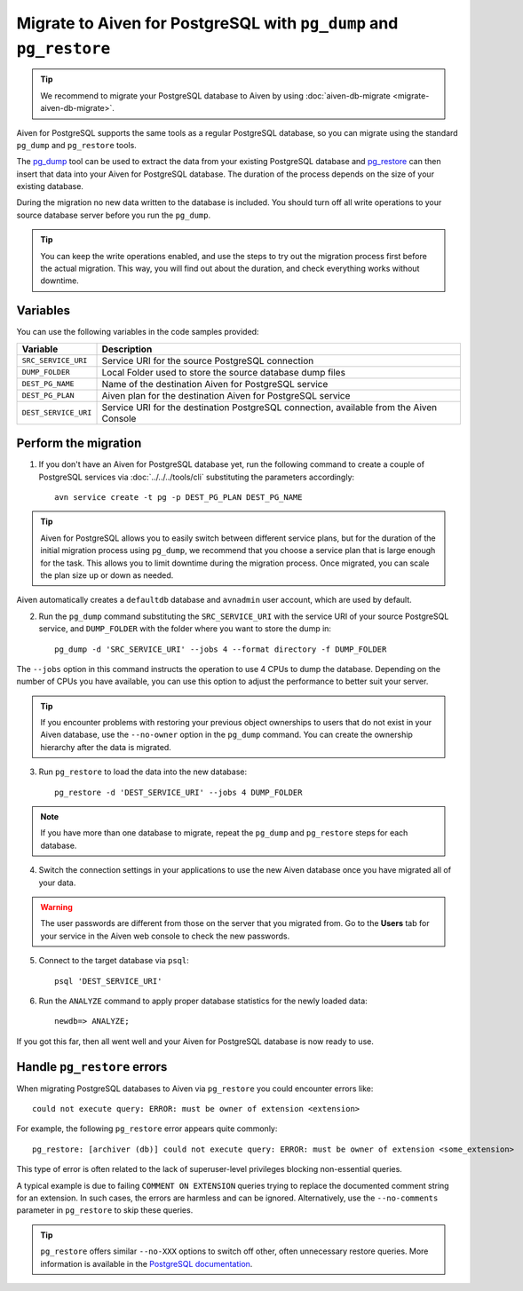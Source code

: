 Migrate to Aiven for PostgreSQL with ``pg_dump`` and ``pg_restore``
===================================================================

.. Tip::
    We recommend to migrate your PostgreSQL database to Aiven by using :doc:`aiven-db-migrate <migrate-aiven-db-migrate>`.

Aiven for PostgreSQL supports the same tools as a regular PostgreSQL database, so you can migrate using the standard ``pg_dump`` and ``pg_restore`` tools.

The `pg_dump <https://www.postgresql.org/docs/current/app-pgdump.html>`_ tool can be used to extract the data from your existing PostgreSQL database and `pg_restore <https://www.postgresql.org/docs/current/app-pgrestore.html>`_ can then insert that data into your Aiven for PostgreSQL database.
The duration of the process depends on the size of your existing database.

During the migration no new data written to the database is included. You should turn off all write operations to your source database server before you run the ``pg_dump``.

.. Tip::
    You can keep the write operations enabled, and use the steps to try out the migration process first before the actual migration. This way, you will find out about the duration, and check everything works without downtime.

Variables
'''''''''

You can use the following variables in the code samples provided:

====================      =======================================================================================
Variable                  Description
====================      =======================================================================================
``SRC_SERVICE_URI``       Service URI for the source PostgreSQL connection
``DUMP_FOLDER``           Local Folder used to store the source database dump files
``DEST_PG_NAME``          Name of the destination Aiven for PostgreSQL service
``DEST_PG_PLAN``          Aiven plan for the destination Aiven for PostgreSQL service
``DEST_SERVICE_URI``      Service URI for the destination PostgreSQL connection, available from the Aiven Console
====================      =======================================================================================

Perform the migration
'''''''''''''''''''''

1. If you don't have an Aiven for PostgreSQL database yet, run the following command to create a couple of PostgreSQL services via :doc:`../../../tools/cli` substituting the parameters accordingly::

    avn service create -t pg -p DEST_PG_PLAN DEST_PG_NAME

.. Tip::
    Aiven for PostgreSQL allows you to easily switch between different service plans, but for the duration of the initial migration process using ``pg_dump``, we recommend that you choose a service plan that is large enough for the task. This allows you to limit downtime during the migration process. Once migrated, you can scale the plan size up or down as needed.

Aiven automatically creates a ``defaultdb`` database and ``avnadmin`` user account, which are used by default.


2. Run the ``pg_dump`` command substituting the ``SRC_SERVICE_URI`` with the service URI of your source PostgreSQL service, and ``DUMP_FOLDER`` with the folder where you want to store the dump in::

    pg_dump -d 'SRC_SERVICE_URI' --jobs 4 --format directory -f DUMP_FOLDER

The ``--jobs`` option in this command instructs the operation to use 4 CPUs to dump the database. Depending on the number of CPUs you have available, you can use this option to adjust the performance to better suit your server.

.. Tip::
    If you encounter problems with restoring your previous object ownerships to users that do not exist in your Aiven database, use the ``--no-owner`` option in the ``pg_dump`` command. You can create the ownership hierarchy after the data is migrated.


3. Run ``pg_restore`` to load the data into the new database::

     pg_restore -d 'DEST_SERVICE_URI' --jobs 4 DUMP_FOLDER

.. Note::
    If you have more than one database to migrate, repeat the ``pg_dump`` and ``pg_restore`` steps for each database.


4. Switch the connection settings in your applications to use the new Aiven database once you have migrated all of your data.

.. Warning::
    The user passwords are different from those on the server that you migrated from. Go to the **Users** tab for your service in the Aiven web console to check the new passwords.

5. Connect to the target database via ``psql``::

    psql 'DEST_SERVICE_URI'

6. Run the ``ANALYZE`` command to apply proper database statistics for the newly loaded data::

    newdb=> ANALYZE;

If you got this far, then all went well and your Aiven for PostgreSQL database is now ready to use.

Handle ``pg_restore`` errors
''''''''''''''''''''''''''''

When migrating PostgreSQL databases to Aiven via ``pg_restore`` you could encounter errors like::

    could not execute query: ERROR: must be owner of extension <extension>

For example, the following ``pg_restore`` error appears quite commonly::

  pg_restore: [archiver (db)] could not execute query: ERROR: must be owner of extension <some_extension>

This type of error is often related to the lack of superuser-level privileges blocking non-essential queries.

A typical example is due to failing ``COMMENT ON EXTENSION`` queries trying to replace the documented comment string for an extension. In such cases, the errors are harmless and can be ignored. Alternatively, use the ``--no-comments`` parameter in ``pg_restore`` to skip these queries.

.. Tip::
    ``pg_restore`` offers similar ``--no-XXX`` options to switch off other, often unnecessary restore queries. More information is available in the `PostgreSQL documentation <https://www.postgresql.org/docs/current/app-pgrestore.html>`_.
